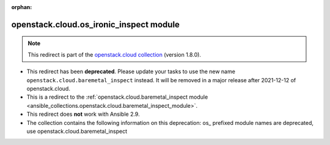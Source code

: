 
.. Document meta

:orphan:

.. Anchors

.. _ansible_collections.openstack.cloud.os_ironic_inspect_module:

.. Title

openstack.cloud.os_ironic_inspect module
++++++++++++++++++++++++++++++++++++++++

.. Collection note

.. note::
    This redirect is part of the `openstack.cloud collection <https://galaxy.ansible.com/openstack/cloud>`_ (version 1.8.0).


- This redirect has been **deprecated**. Please update your tasks to use the new name ``openstack.cloud.baremetal_inspect`` instead.
  It will be removed in a major release after 2021-12-12 of openstack.cloud.
- This is a redirect to the :ref:`openstack.cloud.baremetal_inspect module <ansible_collections.openstack.cloud.baremetal_inspect_module>`.
- This redirect does **not** work with Ansible 2.9.
- The collection contains the following information on this deprecation: os_ prefixed module names are deprecated, use openstack.cloud.baremetal_inspect
